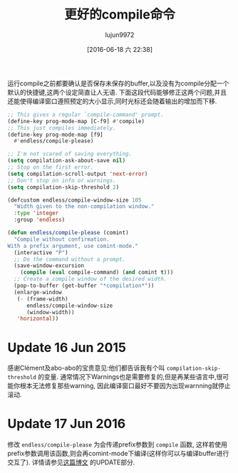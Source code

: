 #+TITLE: 更好的compile命令
#+URL: http://endlessparentheses.com/better-compile-command.html
#+AUTHOR: lujun9972
#+CATEGORY: emacs-common
#+DATE: [2016-06-18 六 22:38]
#+OPTIONS: ^:{}

运行compile之前都要确认是否保存未保存的buffer,以及没有为compile分配一个默认的快捷键,这两个设定简直让人无语. 下面这段代码能够修正这两个问题,并且还能使得编译窗口遵照预定的大小显示,同时光标还会随着输出的增加而下移.
#+BEGIN_SRC emacs-lisp
  ;; This gives a regular `compile-command' prompt.
  (define-key prog-mode-map [C-f9] #'compile)
  ;; This just compiles immediately.
  (define-key prog-mode-map [f9]
    #'endless/compile-please)

  ;; I'm not scared of saving everything.
  (setq compilation-ask-about-save nil)
  ;; Stop on the first error.
  (setq compilation-scroll-output 'next-error)
  ;; Don't stop on info or warnings.
  (setq compilation-skip-threshold 2)

  (defcustom endless/compile-window-size 105
    "Width given to the non-compilation window."
    :type 'integer
    :group 'endless)

  (defun endless/compile-please (comint)
    "Compile without confirmation.
  With a prefix argument, use comint-mode."
    (interactive "P")
    ;; Do the command without a prompt.
    (save-window-excursion
      (compile (eval compile-command) (and comint t)))
    ;; Create a compile window of the desired width.
    (pop-to-buffer (get-buffer "*compilation*"))
    (enlarge-window
     (- (frame-width)
        endless/compile-window-size
        (window-width))
     'horizontal))
#+END_SRC
 

* Update 16 Jun 2015

感谢Clément及abo-abo的宝贵意见:他们都告诉我有个叫 =compilation-skip-threshold= 的变量. 通常情况下Warnings也是需要修复的,但是再某些语言中,很可能你根本无法修复那些warning, 因此编译窗口最好不要因为出现warnning就停止滚动.

* Update 17 Jun 2016

修改 =endless/compile-please= 为会传递prefix参数到 =compile= 函数,  这样若使用prefix参数调用该函数,则会再comint-mode下编译(这样你可以与编译buffer进行交互了). 详情请参见[[http://endlessparentheses.com/provide-input-to-the-compilation-buffer.html][这篇博文]] 的UPDATE部分.
